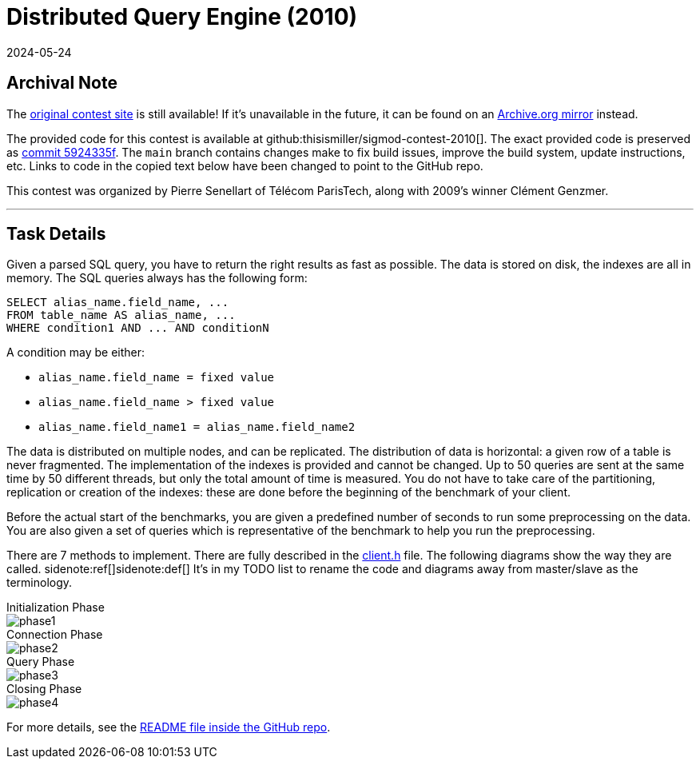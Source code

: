 = Distributed Query Engine (2010)
:revdate: 2024-05-24
:page-order: 99
:toc: preamble
:page-hidden: true

== Archival Note

:uri-contest-2010: https://dig.telecom-paristech.fr/events/sigmod10contest/
:uri-contest-2010-archive: https://web.archive.org/web/20240430124503/https://dig.telecom-paristech.fr/events/sigmod10contest/
:uri-contest-original-code: https://github.com/thisismiller/sigmod-contest-2010/tree/5924335fe9c3cbb0c0748836c50fe1084ee11742

The {uri-contest-2010}[original contest site] is still available!
If it's unavailable in the future, it can be found on an {uri-contest-2010-archive}[Archive.org mirror] instead.

The provided code for this contest is available at github:thisismiller/sigmod-contest-2010[].  The exact provided code is preserved as {uri-contest-original-code}[commit 5924335f].  The `main` branch contains changes make to fix build issues, improve the build system, update instructions, etc. Links to code in the copied text below have been changed to point to the GitHub repo.

This contest was organized by Pierre Senellart of Télécom ParisTech, along with 2009's winner Clément Genzmer.

'''

== Task Details

:uri-client-h: https://github.com/thisismiller/sigmod-contest-2010/blob/main/include/client.h
:uri-readme: https://github.com/thisismiller/sigmod-contest-2010/blob/main/README

Given a parsed SQL query, you have to return the right results as fast as possible. The data is stored on disk, the indexes are all in memory. The SQL queries always has the following form:

[source,sql]
----
SELECT alias_name.field_name, ...
FROM table_name AS alias_name, ...
WHERE condition1 AND ... AND conditionN
----

A condition may be either:

* `alias_name.field_name = fixed value`
* `alias_name.field_name > fixed value`
* `alias_name.field_name1 = alias_name.field_name2`

The data is distributed on multiple nodes, and can be replicated. The distribution of data is horizontal: a given row of a table is never fragmented. The implementation of the indexes is provided and cannot be changed. Up to 50 queries are sent at the same time by 50 different threads, but only the total amount of time is measured. You do not have to take care of the partitioning, replication or creation of the indexes: these are done before the beginning of the benchmark of your client.

Before the actual start of the benchmarks, you are given a predefined number of seconds to run some preprocessing on the data. You are also given a set of queries which is representative of the benchmark to help you run the preprocessing.

There are 7 methods to implement. There are fully described in the {uri-client-h}[client.h] file. The following diagrams show the way they are called.
sidenote:ref[][.aside]#sidenote:def[] It's in my TODO list to rename the code and diagrams away from master/slave as the terminology.#

.Initialization Phase
--
image::phase1.svg[]
--

.Connection Phase
--
image::phase2.svg[]
--

.Query Phase
--
image::phase3.svg[]
--

.Closing Phase
--
image::phase4.svg[]
--

For more details, see the {uri-readme}[README file inside the GitHub repo].